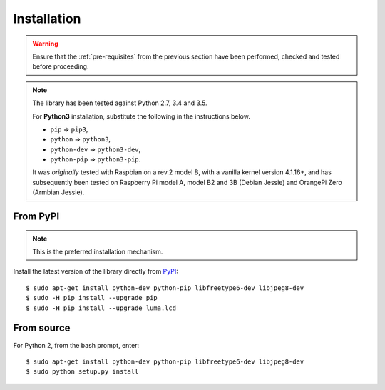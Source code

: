 Installation
------------
.. warning::
   Ensure that the :ref:`pre-requisites` from the previous section
   have been performed, checked and tested before proceeding.

.. note:: The library has been tested against Python 2.7, 3.4 and 3.5.

   For **Python3** installation, substitute the following in the
   instructions below.

   * ``pip`` ⇒ ``pip3``,
   * ``python`` ⇒ ``python3``,
   * ``python-dev`` ⇒ ``python3-dev``,
   * ``python-pip`` ⇒ ``python3-pip``.

   It was *originally* tested with Raspbian on a rev.2 model B, with a vanilla
   kernel version 4.1.16+, and has subsequently been tested on Raspberry Pi
   model A, model B2 and 3B (Debian Jessie) and OrangePi Zero (Armbian Jessie).

From PyPI
^^^^^^^^^
.. note:: This is the preferred installation mechanism.

Install the latest version of the library directly from PyPI_::

  $ sudo apt-get install python-dev python-pip libfreetype6-dev libjpeg8-dev
  $ sudo -H pip install --upgrade pip
  $ sudo -H pip install --upgrade luma.lcd

From source
^^^^^^^^^^^
For Python 2, from the bash prompt, enter::

  $ sudo apt-get install python-dev python-pip libfreetype6-dev libjpeg8-dev
  $ sudo python setup.py install


.. _PyPI: https://pypi.python.org/pypi?:action=display&name=luma.lcd
